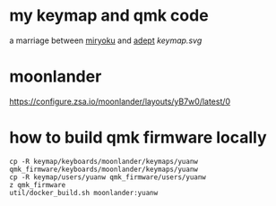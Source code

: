 * my keymap and qmk code
a marriage between [[https://github.com/manna-harbour/miryoku][miryoku]] and [[https://github.com/Apsu/Adept][adept]]
[[keymap.svg]]
* moonlander
[[https://configure.zsa.io/moonlander/layouts/yB7w0/latest/0]]
* how to build qmk firmware locally
#+begin_src shell
cp -R keymap/keyboards/moonlander/keymaps/yuanw qmk_firmware/keyboards/moonlander/keymaps/yuanw
cp -R keymap/users/yuanw qmk_firmware/users/yuanw
z qmk_firmware
util/docker_build.sh moonlander:yuanw
#+end_src
